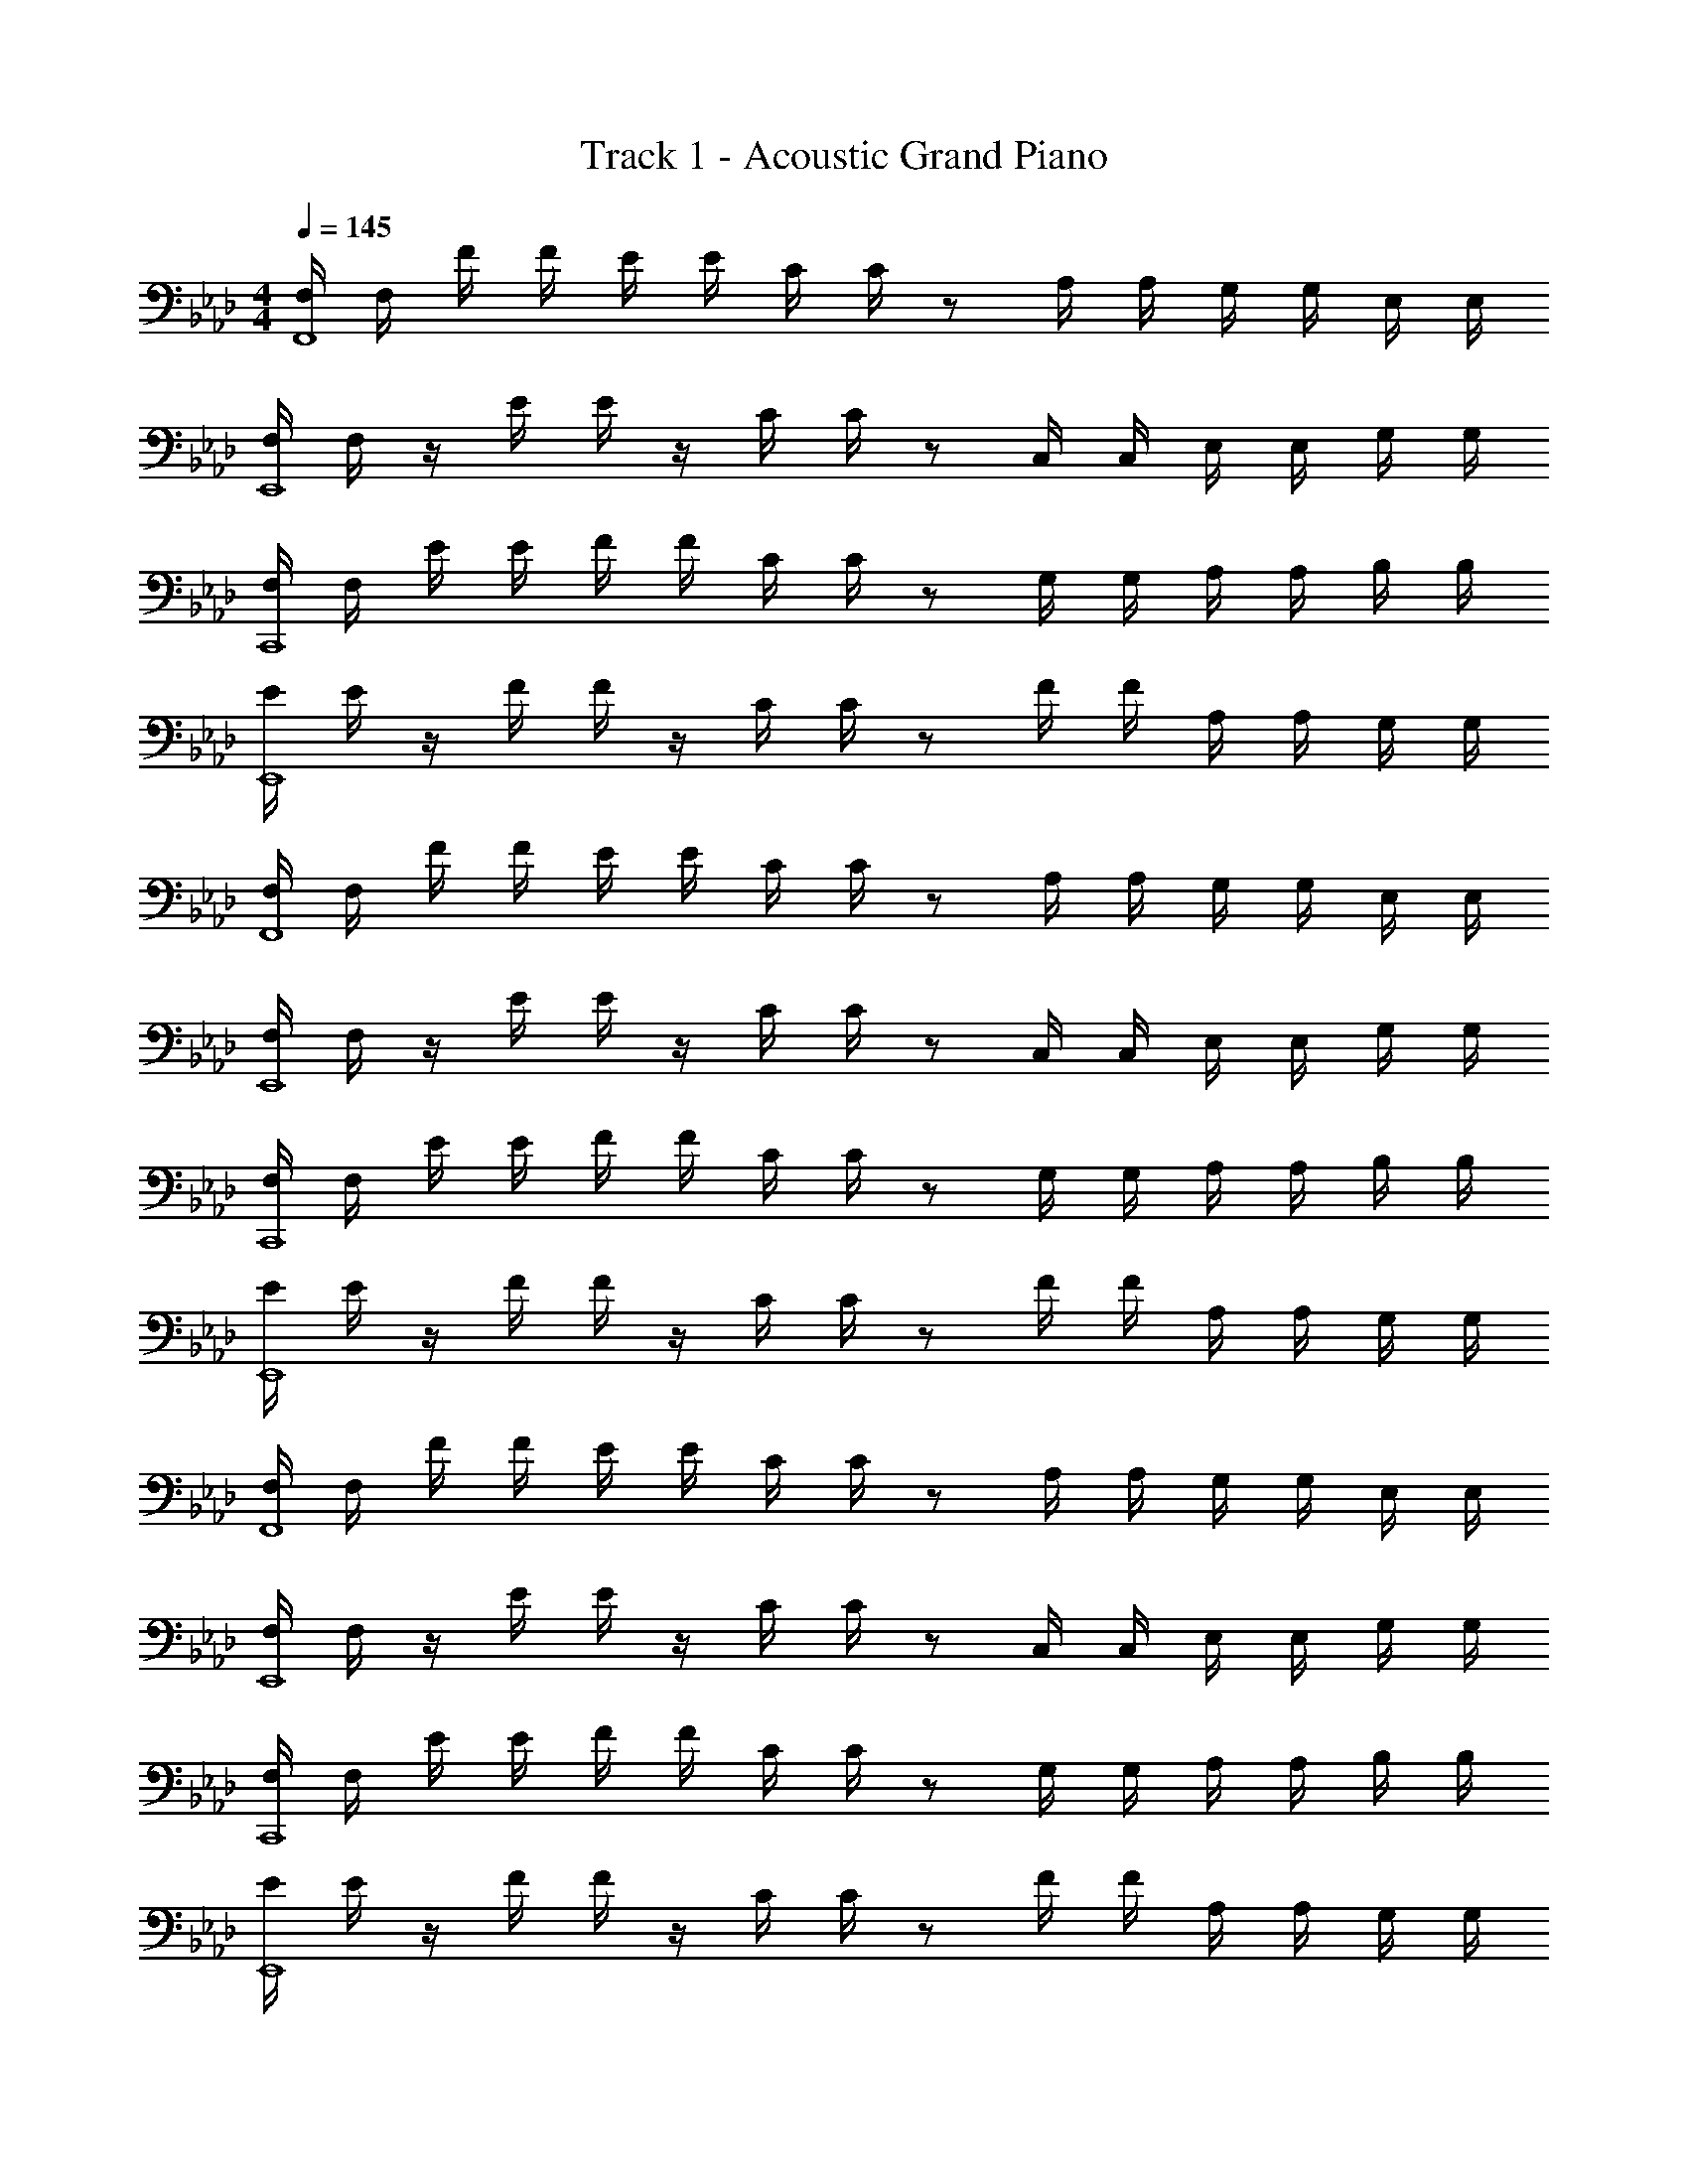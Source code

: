 X: 1
T: Track 1 - Acoustic Grand Piano
Z: ABC Generated by Starbound Composer v0.8.7
L: 1/4
M: 4/4
Q: 1/4=145
K: Fm
[F,/4F,,4] F,/4 F/4 F/4 E/4 E/4 C/4 C/4 z/ A,/4 A,/4 G,/4 G,/4 E,/4 E,/4 
[F,/4E,,4] F,/4 z/4 E/4 E/4 z/4 C/4 C/4 z/ C,/4 C,/4 E,/4 E,/4 G,/4 G,/4 
[F,/4C,,4] F,/4 E/4 E/4 F/4 F/4 C/4 C/4 z/ G,/4 G,/4 A,/4 A,/4 B,/4 B,/4 
[E/4E,,4] E/4 z/4 F/4 F/4 z/4 C/4 C/4 z/ F/4 F/4 A,/4 A,/4 G,/4 G,/4 
[F,/4F,,4] F,/4 F/4 F/4 E/4 E/4 C/4 C/4 z/ A,/4 A,/4 G,/4 G,/4 E,/4 E,/4 
[F,/4E,,4] F,/4 z/4 E/4 E/4 z/4 C/4 C/4 z/ C,/4 C,/4 E,/4 E,/4 G,/4 G,/4 
[F,/4C,,4] F,/4 E/4 E/4 F/4 F/4 C/4 C/4 z/ G,/4 G,/4 A,/4 A,/4 B,/4 B,/4 
[E/4E,,4] E/4 z/4 F/4 F/4 z/4 C/4 C/4 z/ F/4 F/4 A,/4 A,/4 G,/4 G,/4 
[F,/4F,,4] F,/4 F/4 F/4 E/4 E/4 C/4 C/4 z/ A,/4 A,/4 G,/4 G,/4 E,/4 E,/4 
[F,/4E,,4] F,/4 z/4 E/4 E/4 z/4 C/4 C/4 z/ C,/4 C,/4 E,/4 E,/4 G,/4 G,/4 
[F,/4C,,4] F,/4 E/4 E/4 F/4 F/4 C/4 C/4 z/ G,/4 G,/4 A,/4 A,/4 B,/4 B,/4 
[E/4E,,4] E/4 z/4 F/4 F/4 z/4 C/4 C/4 z/ F/4 F/4 A,/4 A,/4 G,/4 G,/4 
[F,/4F,,4] F,/4 F/4 F/4 E/4 E/4 C/4 C/4 z/ A,/4 A,/4 G,/4 G,/4 E,/4 E,/4 
[F,/4E,,4] F,/4 z/4 E/4 E/4 z/4 C/4 C/4 z/ C,/4 C,/4 E,/4 E,/4 G,/4 G,/4 
[F,/4C,,4] F,/4 E/4 E/4 F/4 F/4 C/4 C/4 z/ G,/4 G,/4 A,/4 A,/4 B,/4 B,/4 
[E/4E,,4] E/4 z/4 F/4 F/4 z/4 C/4 C/4 z/ F/4 F/4 A,/4 A,/4 G,/4 G,/4 
[F,3F,,3] z 
[F,,/F,/] z/ [F,,/F,/] z/ [F,,/F,/] [F,/F/] z/ [F,/F/] 
[E,,/E,/] z/ [E,,/E,/] z/ [E,,/E,/] [E,/E/] z/ [E,/E/] 
[C,,/C,/] z/ [C,,/C,/] z/ [C,,/C,/] [C,/C/] z/ [C,/C/] 
[E,,/E,/] z/ [E,,/E,/] z/ [A,,/A,/] z/ [G,,/G,/] [E,,/E,/] 
[F,,/F,/] z/ [F,,/F,/] z/ [F,,/F,/] [F,/F/] z/ [F,/F/] 
[E,,/E,/] z/ [E,,/E,/] z/ [E,,/E,/] [E,/E/] z/ [E,/E/] 
[C,,/C,/] z/ [C,,/C,/] z/ [C,,/C,/] [C,/C/] z/ [C,/C/] 
[E,,/E,/] z/ [E,,/E,/] z/ [A,,/A,/] z/ [G,,/G,/] [E,,/E,/] 
[F,,/F,/] [F/f/] [E/e/F,,/F,/] [C/c/] [F,,/F,/] [F,/F/] z/ [F,/F/] 
[E,,/E,/] z/4 [z/4E/e/] [E,,/E,/] [C/c/] [E,,/E,/] [E,/E/] z/ [E,/E/] 
[C,,/C,/] [E/e/] [F/f/C,,/C,/] [C/c/] [C,,/C,/] [C,/C/] z/ [C,/C/] 
[E/e/E,,/E,/] z/4 [z/4F/f/] [E,,/E,/] [C/c/] [A,,/A,/] z/ [G,,/G,/] [E,,/E,/] 
[F,,/F,/] [F/f/] [E/e/F,,/F,/] [C/c/] [F,,/F,/] [F,/F/] z/ [F,/F/] 
[E,,/E,/] z/4 [z/4E/e/] [E,,/E,/] [C/c/] [E,,/E,/] [E,/E/] z/ [E,/E/] 
[C,,/C,/] [E/e/] [F/f/C,,/C,/] [C/c/] [C,,/C,/] [C,/C/] z/ [C,/C/] 
[E/e/E,,/E,/] z/4 [z/4F/f/] [E,,/E,/] [C/c/] [A,,/A,/] z/ [G,,/G,/] [E,,/E,/] 
[F,2F,,5/] E/ A,/ G,/ E,/ 
[F,3/E,,5/] C C,/ E,/ G,/ 
[F,3/C,,5/] C,/ E,/ G,/ A,/ B,/ 
[F,3/E,,5/] C/ F A,/ G,/ 
[F,2F,,5/] E/ A,/ G,/ E,/ 
[F,3/E,,5/] C C,/ E,/ G,/ 
[F,3/C,,5/] C,/ E,/ G,/ A,/ B,/ 
[F,3/E,,5/] C/ F A,/ G,/ 
[F,/4F2F,,5/] F,/4 F/4 F/4 E/4 E/4 C/4 C/4 e/ A/ G/ E/ 
[F,/4F3/E,,5/] F,/4 z/4 E/4 E/4 z/4 [C/4c] C/4 z/ C/ E/ G/ 
[F,/4F3/C,,5/] F,/4 E/4 E/4 F/4 F/4 [C/4C/] C/4 E/ G/ A/ B/ 
[E/4F3/E,,5/] E/4 z/4 F/4 F/4 z/4 [C/4c/] C/4 f A/ G/ 
[F,/4F2F,,5/] F,/4 F/4 F/4 E/4 E/4 C/4 C/4 e/ A/ G/ E/ 
[F,/4F3/E,,5/] F,/4 z/4 E/4 E/4 z/4 [C/4c] C/4 z/ C/ E/ G/ 
[F,/4F3/C,,5/] F,/4 E/4 E/4 F/4 F/4 [C/4C/] C/4 E/ G/ A/ B/ 
[E/4F3/E,,5/] E/4 z/4 F/4 F/4 z/4 [C/4c/] C/4 f A/ G/ 
F4 
